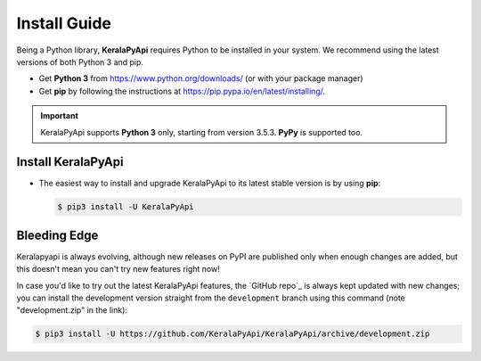 Install Guide
=============

Being a Python library, **KeralaPyApi** requires Python to be installed in your system.
We recommend using the latest versions of both Python 3 and pip.

- Get **Python 3** from https://www.python.org/downloads/ (or with your package manager)
- Get **pip** by following the instructions at https://pip.pypa.io/en/latest/installing/.

.. important::

    KeralaPyApi supports **Python 3** only, starting from version 3.5.3. **PyPy** is supported too.

Install KeralaPyApi
-------------------

-   The easiest way to install and upgrade KeralaPyApi to its latest stable version is by using **pip**:

    .. code-block:: text

        $ pip3 install -U KeralaPyApi


Bleeding Edge
-------------

Keralapyapi is always evolving, although new releases on PyPI are published only when enough changes are added, but this
doesn't mean you can't try new features right now!

In case you'd like to try out the latest KeralaPyApi features, the `GitHub repo`_ is always kept updated with new changes;
you can install the development version straight from the ``development`` branch using this command (note "development.zip" in
the link):

.. code-block:: text

    $ pip3 install -U https://github.com/KeralaPyApi/KeralaPyApi/archive/development.zip
